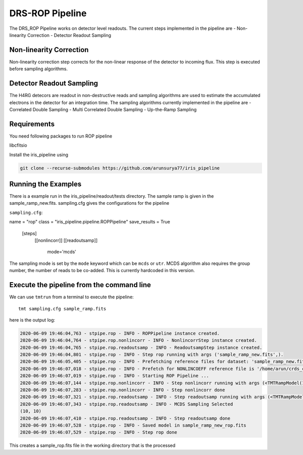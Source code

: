 DRS-ROP Pipeline
==========================

The DRS_ROP Pipeline works on detector level readouts. The current steps implemented in the pipeline are
- Non-linearity Correction
- Detector Readout Sampling


Non-linearity Correction
------------------------
Non-linearity correction step corrects for the non-linear response of the detector to incoming flux. This step is executed before sampling algorithms.


Detector Readout Sampling 
------------------------
The H4RG detecors are readout in non-destructive reads and sampling algorithms are used to estimate the accumulated electrons in the detector for an integration time. The sampling algorithms currently implemented in the pipeline are
- Correlated Double Sampling
- Multi Correlated Double Sampling
- Up-the-Ramp Sampling
 
Requirements
------------
You need following packages to run ROP pipeline

libcfitsio

Install the iris_pipeline using 

.. code-block:: ini

	git clone --recurse-submodules https://github.com/arunsurya77/iris_pipeline



Running the Examples
---------------------
There is a example run in the iris_pipeline/readout/tests directory. The sample ramp is given in the sample_ramp_new.fits. 
sampling.cfg gives the configurations for the pipeline

``sampling.cfg``:

.. code-block:: ini

name = "rop"
class = "iris_pipeline.pipeline.ROPPipeline"
save_results = True

    [steps]
      [[nonlincorr]]
      [[readoutsamp]]
       mode='mcds'
        

The sampling mode is set by the ``mode`` keyword which can be ``mcds`` or ``utr``. MCDS algorithm also requires the group number, the number of reads to be co-added. This is currently hardcoded in this version.


Execute the pipeline from the command line
------------------------------------------

We can use ``tmtrun`` from a terminal to execute the pipeline:

::

   tmt sampling.cfg sample_ramp.fits

here is the output log:

.. code:: bash

		2020-06-09 19:46:04,763 - stpipe.rop - INFO - ROPPipeline instance created.
		2020-06-09 19:46:04,764 - stpipe.rop.nonlincorr - INFO - NonlincorrStep instance created.
		2020-06-09 19:46:04,765 - stpipe.rop.readoutsamp - INFO - ReadoutsampStep instance created.
		2020-06-09 19:46:04,801 - stpipe.rop - INFO - Step rop running with args ('sample_ramp_new.fits',).
		2020-06-09 19:46:05,405 - stpipe.rop - INFO - Prefetching reference files for dataset: 'sample_ramp_new.fits' reftypes = ['nonlincoeff']
		2020-06-09 19:46:07,018 - stpipe.rop - INFO - Prefetch for NONLINCOEFF reference file is '/home/arun/crds_cache/references/tmt/iris/tmt_iris_nonlin_coeff.fits'.
		2020-06-09 19:46:07,019 - stpipe.rop - INFO - Starting ROP Pipeline ...
		2020-06-09 19:46:07,144 - stpipe.rop.nonlincorr - INFO - Step nonlincorr running with args (<TMTRampModel(1, 4, 10, 10) from sample_ramp_new.fits>,).
		2020-06-09 19:46:07,283 - stpipe.rop.nonlincorr - INFO - Step nonlincorr done
		2020-06-09 19:46:07,321 - stpipe.rop.readoutsamp - INFO - Step readoutsamp running with args (<TMTRampModel(1, 4, 10, 10) from sample_ramp_new.fits>,).
		2020-06-09 19:46:07,343 - stpipe.rop.readoutsamp - INFO - MCDS Sampling Selected
		(10, 10)
		2020-06-09 19:46:07,410 - stpipe.rop.readoutsamp - INFO - Step readoutsamp done
		2020-06-09 19:46:07,528 - stpipe.rop - INFO - Saved model in sample_ramp_new_rop.fits
		2020-06-09 19:46:07,529 - stpipe.rop - INFO - Step rop done



This creates a sample_rop.fits file in the working directory that is the processed 
